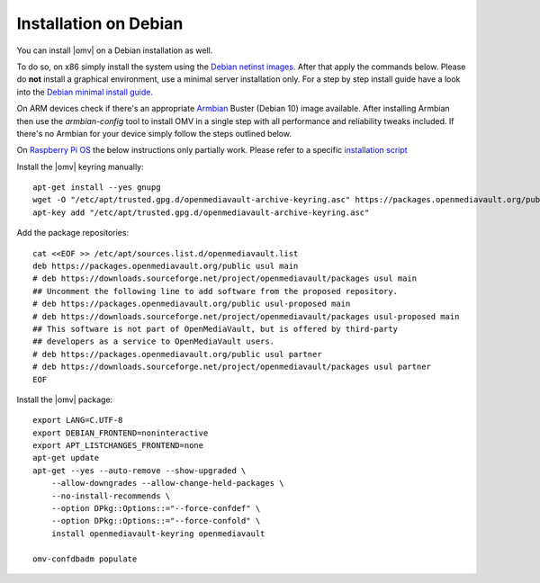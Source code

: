 Installation on Debian
######################

You can install |omv| on a Debian installation as well.

To do so, on x86 simply install the system using the `Debian netinst images
<https://www.debian.org/CD/netinst/>`_. After that apply the commands below.
Please do **not** install a graphical environment, use a minimal server
installation only. For a step by step install guide have a look into the
`Debian minimal install guide <https://www.pcsuggest.com/debian-minimal-install-guide/>`_.

On ARM devices check if there's an appropriate `Armbian <https://www.armbian.com/download>`_
Buster (Debian 10) image available. After installing Armbian then use the
`armbian-config` tool to install OMV in a single step with all performance and reliability
tweaks included. If there's no Armbian for your device simply follow the steps outlined
below.

On `Raspberry Pi OS <https://www.raspberrypi.org/software/operating-systems/>`_ the below
instructions only partially work. Please refer to a specific `installation script <https://github.com/OpenMediaVault-Plugin-Developers/installScript>`_

Install the |omv| keyring manually::

    apt-get install --yes gnupg
    wget -O "/etc/apt/trusted.gpg.d/openmediavault-archive-keyring.asc" https://packages.openmediavault.org/public/archive.key
    apt-key add "/etc/apt/trusted.gpg.d/openmediavault-archive-keyring.asc"

Add the package repositories::

    cat <<EOF >> /etc/apt/sources.list.d/openmediavault.list
    deb https://packages.openmediavault.org/public usul main
    # deb https://downloads.sourceforge.net/project/openmediavault/packages usul main
    ## Uncomment the following line to add software from the proposed repository.
    # deb https://packages.openmediavault.org/public usul-proposed main
    # deb https://downloads.sourceforge.net/project/openmediavault/packages usul-proposed main
    ## This software is not part of OpenMediaVault, but is offered by third-party
    ## developers as a service to OpenMediaVault users.
    # deb https://packages.openmediavault.org/public usul partner
    # deb https://downloads.sourceforge.net/project/openmediavault/packages usul partner
    EOF

Install the |omv| package::

    export LANG=C.UTF-8
    export DEBIAN_FRONTEND=noninteractive
    export APT_LISTCHANGES_FRONTEND=none
    apt-get update
    apt-get --yes --auto-remove --show-upgraded \
        --allow-downgrades --allow-change-held-packages \
        --no-install-recommends \
        --option DPkg::Options::="--force-confdef" \
        --option DPkg::Options::="--force-confold" \
        install openmediavault-keyring openmediavault

    omv-confdbadm populate
